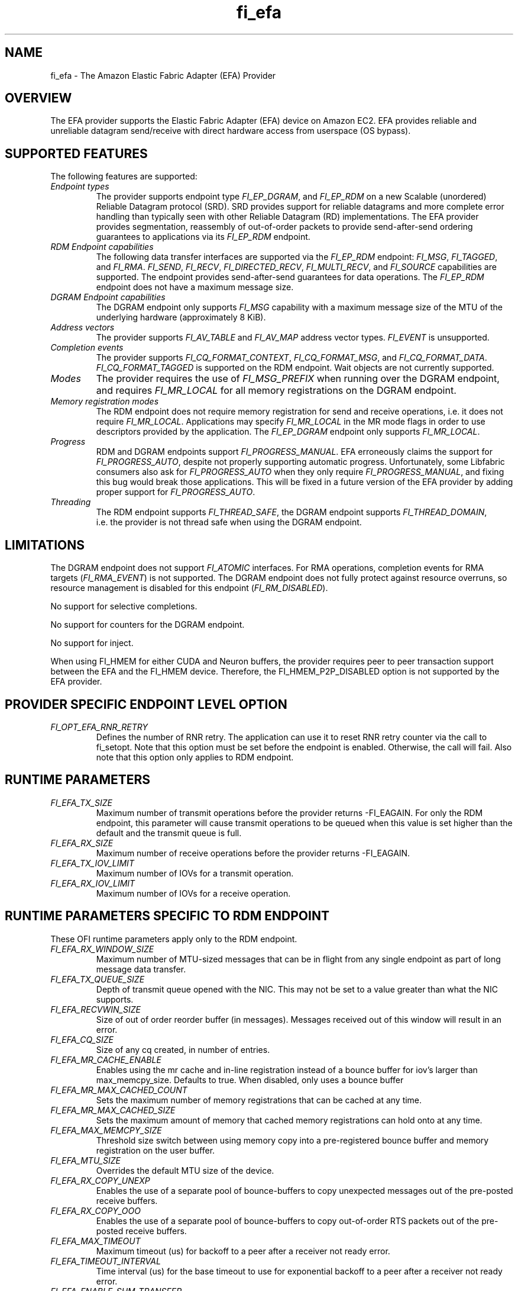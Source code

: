 .\" Automatically generated by Pandoc 2.5
.\"
.TH "fi_efa" "7" "2022\-10\-07" "Libfabric Programmer\[cq]s Manual" "#VERSION#"
.hy
.SH NAME
.PP
fi_efa \- The Amazon Elastic Fabric Adapter (EFA) Provider
.SH OVERVIEW
.PP
The EFA provider supports the Elastic Fabric Adapter (EFA) device on
Amazon EC2.
EFA provides reliable and unreliable datagram send/receive with direct
hardware access from userspace (OS bypass).
.SH SUPPORTED FEATURES
.PP
The following features are supported:
.TP
.B \f[I]Endpoint types\f[R]
The provider supports endpoint type \f[I]FI_EP_DGRAM\f[R], and
\f[I]FI_EP_RDM\f[R] on a new Scalable (unordered) Reliable Datagram
protocol (SRD).
SRD provides support for reliable datagrams and more complete error
handling than typically seen with other Reliable Datagram (RD)
implementations.
The EFA provider provides segmentation, reassembly of out\-of\-order
packets to provide send\-after\-send ordering guarantees to applications
via its \f[I]FI_EP_RDM\f[R] endpoint.
.TP
.B \f[I]RDM Endpoint capabilities\f[R]
The following data transfer interfaces are supported via the
\f[I]FI_EP_RDM\f[R] endpoint: \f[I]FI_MSG\f[R], \f[I]FI_TAGGED\f[R], and
\f[I]FI_RMA\f[R].
\f[I]FI_SEND\f[R], \f[I]FI_RECV\f[R], \f[I]FI_DIRECTED_RECV\f[R],
\f[I]FI_MULTI_RECV\f[R], and \f[I]FI_SOURCE\f[R] capabilities are
supported.
The endpoint provides send\-after\-send guarantees for data operations.
The \f[I]FI_EP_RDM\f[R] endpoint does not have a maximum message size.
.TP
.B \f[I]DGRAM Endpoint capabilities\f[R]
The DGRAM endpoint only supports \f[I]FI_MSG\f[R] capability with a
maximum message size of the MTU of the underlying hardware
(approximately 8 KiB).
.TP
.B \f[I]Address vectors\f[R]
The provider supports \f[I]FI_AV_TABLE\f[R] and \f[I]FI_AV_MAP\f[R]
address vector types.
\f[I]FI_EVENT\f[R] is unsupported.
.TP
.B \f[I]Completion events\f[R]
The provider supports \f[I]FI_CQ_FORMAT_CONTEXT\f[R],
\f[I]FI_CQ_FORMAT_MSG\f[R], and \f[I]FI_CQ_FORMAT_DATA\f[R].
\f[I]FI_CQ_FORMAT_TAGGED\f[R] is supported on the RDM endpoint.
Wait objects are not currently supported.
.TP
.B \f[I]Modes\f[R]
The provider requires the use of \f[I]FI_MSG_PREFIX\f[R] when running
over the DGRAM endpoint, and requires \f[I]FI_MR_LOCAL\f[R] for all
memory registrations on the DGRAM endpoint.
.TP
.B \f[I]Memory registration modes\f[R]
The RDM endpoint does not require memory registration for send and
receive operations, i.e.\ it does not require \f[I]FI_MR_LOCAL\f[R].
Applications may specify \f[I]FI_MR_LOCAL\f[R] in the MR mode flags in
order to use descriptors provided by the application.
The \f[I]FI_EP_DGRAM\f[R] endpoint only supports \f[I]FI_MR_LOCAL\f[R].
.TP
.B \f[I]Progress\f[R]
RDM and DGRAM endpoints support \f[I]FI_PROGRESS_MANUAL\f[R].
EFA erroneously claims the support for \f[I]FI_PROGRESS_AUTO\f[R],
despite not properly supporting automatic progress.
Unfortunately, some Libfabric consumers also ask for
\f[I]FI_PROGRESS_AUTO\f[R] when they only require
\f[I]FI_PROGRESS_MANUAL\f[R], and fixing this bug would break those
applications.
This will be fixed in a future version of the EFA provider by adding
proper support for \f[I]FI_PROGRESS_AUTO\f[R].
.TP
.B \f[I]Threading\f[R]
The RDM endpoint supports \f[I]FI_THREAD_SAFE\f[R], the DGRAM endpoint
supports \f[I]FI_THREAD_DOMAIN\f[R], i.e.\ the provider is not thread
safe when using the DGRAM endpoint.
.SH LIMITATIONS
.PP
The DGRAM endpoint does not support \f[I]FI_ATOMIC\f[R] interfaces.
For RMA operations, completion events for RMA targets
(\f[I]FI_RMA_EVENT\f[R]) is not supported.
The DGRAM endpoint does not fully protect against resource overruns, so
resource management is disabled for this endpoint
(\f[I]FI_RM_DISABLED\f[R]).
.PP
No support for selective completions.
.PP
No support for counters for the DGRAM endpoint.
.PP
No support for inject.
.PP
When using FI_HMEM for either CUDA and Neuron buffers, the provider
requires peer to peer transaction support between the EFA and the
FI_HMEM device.
Therefore, the FI_HMEM_P2P_DISABLED option is not supported by the EFA
provider.
.SH PROVIDER SPECIFIC ENDPOINT LEVEL OPTION
.TP
.B \f[I]FI_OPT_EFA_RNR_RETRY\f[R]
Defines the number of RNR retry.
The application can use it to reset RNR retry counter via the call to
fi_setopt.
Note that this option must be set before the endpoint is enabled.
Otherwise, the call will fail.
Also note that this option only applies to RDM endpoint.
.SH RUNTIME PARAMETERS
.TP
.B \f[I]FI_EFA_TX_SIZE\f[R]
Maximum number of transmit operations before the provider returns
\-FI_EAGAIN.
For only the RDM endpoint, this parameter will cause transmit operations
to be queued when this value is set higher than the default and the
transmit queue is full.
.TP
.B \f[I]FI_EFA_RX_SIZE\f[R]
Maximum number of receive operations before the provider returns
\-FI_EAGAIN.
.TP
.B \f[I]FI_EFA_TX_IOV_LIMIT\f[R]
Maximum number of IOVs for a transmit operation.
.TP
.B \f[I]FI_EFA_RX_IOV_LIMIT\f[R]
Maximum number of IOVs for a receive operation.
.SH RUNTIME PARAMETERS SPECIFIC TO RDM ENDPOINT
.PP
These OFI runtime parameters apply only to the RDM endpoint.
.TP
.B \f[I]FI_EFA_RX_WINDOW_SIZE\f[R]
Maximum number of MTU\-sized messages that can be in flight from any
single endpoint as part of long message data transfer.
.TP
.B \f[I]FI_EFA_TX_QUEUE_SIZE\f[R]
Depth of transmit queue opened with the NIC.
This may not be set to a value greater than what the NIC supports.
.TP
.B \f[I]FI_EFA_RECVWIN_SIZE\f[R]
Size of out of order reorder buffer (in messages).
Messages received out of this window will result in an error.
.TP
.B \f[I]FI_EFA_CQ_SIZE\f[R]
Size of any cq created, in number of entries.
.TP
.B \f[I]FI_EFA_MR_CACHE_ENABLE\f[R]
Enables using the mr cache and in\-line registration instead of a bounce
buffer for iov\[cq]s larger than max_memcpy_size.
Defaults to true.
When disabled, only uses a bounce buffer
.TP
.B \f[I]FI_EFA_MR_MAX_CACHED_COUNT\f[R]
Sets the maximum number of memory registrations that can be cached at
any time.
.TP
.B \f[I]FI_EFA_MR_MAX_CACHED_SIZE\f[R]
Sets the maximum amount of memory that cached memory registrations can
hold onto at any time.
.TP
.B \f[I]FI_EFA_MAX_MEMCPY_SIZE\f[R]
Threshold size switch between using memory copy into a pre\-registered
bounce buffer and memory registration on the user buffer.
.TP
.B \f[I]FI_EFA_MTU_SIZE\f[R]
Overrides the default MTU size of the device.
.TP
.B \f[I]FI_EFA_RX_COPY_UNEXP\f[R]
Enables the use of a separate pool of bounce\-buffers to copy unexpected
messages out of the pre\-posted receive buffers.
.TP
.B \f[I]FI_EFA_RX_COPY_OOO\f[R]
Enables the use of a separate pool of bounce\-buffers to copy
out\-of\-order RTS packets out of the pre\-posted receive buffers.
.TP
.B \f[I]FI_EFA_MAX_TIMEOUT\f[R]
Maximum timeout (us) for backoff to a peer after a receiver not ready
error.
.TP
.B \f[I]FI_EFA_TIMEOUT_INTERVAL\f[R]
Time interval (us) for the base timeout to use for exponential backoff
to a peer after a receiver not ready error.
.TP
.B \f[I]FI_EFA_ENABLE_SHM_TRANSFER\f[R]
Enable SHM provider to provide the communication across all intra\-node
processes.
SHM transfer will be disabled in the case where
\f[C]ptrace protection\f[R] is turned on.
You can turn it off to enable shm transfer.
.TP
.B \f[I]FI_EFA_SHM_AV_SIZE\f[R]
Defines the maximum number of entries in SHM provider\[cq]s address
vector.
.TP
.B \f[I]FI_EFA_SHM_MAX_MEDIUM_SIZE\f[R]
Defines the switch point between small/medium message and large message.
The message larger than this switch point will be transferred with large
message protocol.
NOTE: This parameter is now deprecated.
.TP
.B \f[I]FI_EFA_INTER_MAX_MEDIUM_MESSAGE_SIZE\f[R]
The maximum size for inter EFA messages to be sent by using medium
message protocol.
Messages which can fit in one packet will be sent as eager message.
Messages whose sizes are smaller than this value will be sent using
medium message protocol.
Other messages will be sent using CTS based long message protocol.
.TP
.B \f[I]FI_EFA_FORK_SAFE\f[R]
Enable fork() support.
This may have a small performance impact and should only be set when
required.
Applications that require to register regions backed by huge pages and
also require fork support are not supported.
.TP
.B \f[I]FI_EFA_RUNT_SIZE\f[R]
The maximum number of bytes that will be eagerly sent by inflight
messages uses runting read message protocol (Default 307200).
.TP
.B \f[I]FI_EFA_SET_CUDA_SYNC_MEMOPS\f[R]
Set CU_POINTER_ATTRIBUTE_SYNC_MEMOPS for cuda ptr.
(Default: 1)
.SH SEE ALSO
.PP
\f[C]fabric\f[R](7), \f[C]fi_provider\f[R](7), \f[C]fi_getinfo\f[R](3)
.SH AUTHORS
OpenFabrics.
